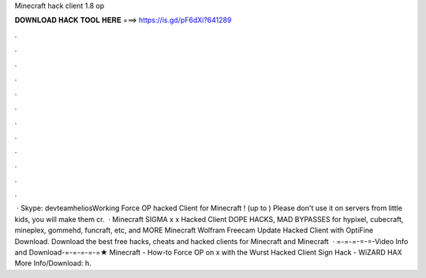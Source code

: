 Minecraft hack client 1.8 op

𝐃𝐎𝐖𝐍𝐋𝐎𝐀𝐃 𝐇𝐀𝐂𝐊 𝐓𝐎𝐎𝐋 𝐇𝐄𝐑𝐄 ===> https://is.gd/pF6dXi?641289

.

.

.

.

.

.

.

.

.

.

.

.

 · Skype: devteamheliosWorking Force OP hacked Client for Minecraft ! (up to ) Please don't use it on servers from little kids, you will make them cr.  · Minecraft SIGMA x x Hacked Client DOPE HACKS, MAD BYPASSES for hypixel, cubecraft, mineplex, gommehd, funcraft, etc, and MORE Minecraft Wolfram Freecam Update Hacked Client with OptiFine Download. Download the best free hacks, cheats and hacked clients for Minecraft and Minecraft   · =-=-=-=-=-Video Info and Download-=-=-=-=-=★ Minecraft - How-to Force OP on x with the Wurst Hacked Client Sign Hack - WiZARD HAX More Info/Download: h.